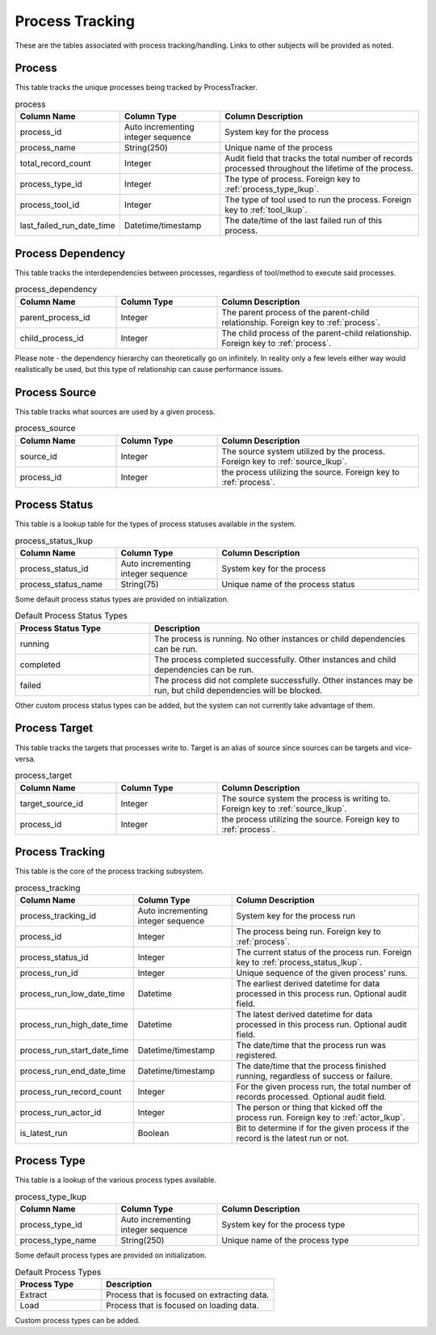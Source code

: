Process Tracking
################

These are the tables associated with process tracking/handling.  Links to other subjects will be provided as noted.

.. _process:

Process
*******

This table tracks the unique processes being tracked by ProcessTracker.

.. list-table:: process
   :widths: 25 25 50
   :header-rows: 1

   * - Column Name
     - Column Type
     - Column Description
   * - process_id
     - Auto incrementing integer sequence
     - System key for the process
   * - process_name
     - String(250)
     - Unique name of the process
   * - total_record_count
     - Integer
     - Audit field that tracks the total number of records processed throughout the lifetime of the process.
   * - process_type_id
     - Integer
     - The type of process.  Foreign key to :ref:`process_type_lkup`.
   * - process_tool_id
     - Integer
     - The type of tool used to run the process.  Foreign key to :ref:`tool_lkup`.
   * - last_failed_run_date_time
     - Datetime/timestamp
     - The date/time of the last failed run of this process.


.. _process_dependency:

Process Dependency
******************

This table tracks the interdependencies between processes, regardless of tool/method to execute said processes.

.. list-table:: process_dependency
   :widths: 25 25 50
   :header-rows: 1

   * - Column Name
     - Column Type
     - Column Description
   * - parent_process_id
     - Integer
     - The parent process of the parent-child relationship.  Foreign key to :ref:`process`.
   * - child_process_id
     - Integer
     - The child process of the parent-child relationship.  Foreign key to :ref:`process`.

Please note - the dependency hierarchy can theoretically go on infinitely.  In reality only a few levels either way
would realistically be used, but this type of relationship can cause performance issues.

.. _process_source:

Process Source
**************

This table tracks what sources are used by a given process.

.. list-table:: process_source
   :widths: 25 25 50
   :header-rows: 1

   * - Column Name
     - Column Type
     - Column Description
   * - source_id
     - Integer
     - The source system utilized by the process.  Foreign key to :ref:`source_lkup`.
   * - process_id
     - Integer
     - the process utilizing the source.  Foreign key to :ref:`process`.

.. _process_status_lkup:

Process Status
**************

This table is a lookup table for the types of process statuses available in the system.

.. list-table:: process_status_lkup
   :widths: 25 25 50
   :header-rows: 1

   * - Column Name
     - Column Type
     - Column Description
   * - process_status_id
     - Auto incrementing integer sequence
     - System key for the process
   * - process_status_name
     - String(75)
     - Unique name of the process status

Some default process status types are provided on initialization.

.. list-table:: Default Process Status Types
   :widths: 25 50
   :header-rows: 1

   * - Process Status Type
     - Description
   * - running
     - The process is running.  No other instances or child dependencies can be run.
   * - completed
     - The process completed successfully.  Other instances and child dependencies can be run.
   * - failed
     - The process did not complete successfully.  Other instances may be run, but child dependencies will be blocked.

Other custom process status types can be added, but the system can not currently take advantage of them.

.. _process_target:

Process Target
**************

This table tracks the targets that processes write to.  Target is an alias of source since sources can be targets and
vice-versa.

.. list-table:: process_target
   :widths: 25 25 50
   :header-rows: 1

   * - Column Name
     - Column Type
     - Column Description
   * - target_source_id
     - Integer
     - The source system the process is writing to.  Foreign key to :ref:`source_lkup`.
   * - process_id
     - Integer
     - the process utilizing the source.  Foreign key to :ref:`process`.


.. _process_tracking:

Process Tracking
****************

This table is the core of the process tracking subsystem.

.. list-table:: process_tracking
   :widths: 25 25 50
   :header-rows: 1

   * - Column Name
     - Column Type
     - Column Description
   * - process_tracking_id
     - Auto incrementing integer sequence
     - System key for the process run
   * - process_id
     - Integer
     - The process being run.  Foreign key to :ref:`process`.
   * - process_status_id
     - Integer
     - The current status of the process run.  Foreign key to :ref:`process_status_lkup`.
   * - process_run_id
     - Integer
     - Unique sequence of the given process' runs.
   * - process_run_low_date_time
     - Datetime
     - The earliest derived datetime for data processed in this process run.  Optional audit field.
   * - process_run_high_date_time
     - Datetime
     - The latest derived datetime for data processed in this process run.  Optional audit field.
   * - process_run_start_date_time
     - Datetime/timestamp
     - The date/time that the process run was registered.
   * - process_run_end_date_time
     - Datetime/timestamp
     - The date/time that the process finished running, regardless of success or failure.
   * - process_run_record_count
     - Integer
     - For the given process run, the total number of records processed.  Optional audit field.
   * - process_run_actor_id
     - Integer
     - The person or thing that kicked off the process run.  Foreign key to :ref:`actor_lkup`.
   * - is_latest_run
     - Boolean
     - Bit to determine if for the given process if the record is the latest run or not.


.. _process_type_lkup:

Process Type
************

This table is a lookup of the various process types available.

.. list-table:: process_type_lkup
   :widths: 25 25 50
   :header-rows: 1

   * - Column Name
     - Column Type
     - Column Description
   * - process_type_id
     - Auto incrementing integer sequence
     - System key for the process type
   * - process_type_name
     - String(250)
     - Unique name of the process type

Some default process types are provided on initialization.

.. list-table:: Default Process Types
   :widths: 25 50
   :header-rows: 1

   * - Process Type
     - Description
   * - Extract
     - Process that is focused on extracting data.
   * - Load
     - Process that is focused on loading data.

Custom process types can be added.